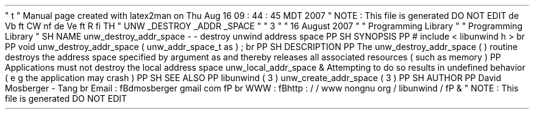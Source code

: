 '
\
"
t
.
\
"
Manual
page
created
with
latex2man
on
Thu
Aug
16
09
:
44
:
45
MDT
2007
.
\
"
NOTE
:
This
file
is
generated
DO
NOT
EDIT
.
.
de
Vb
.
ft
CW
.
nf
.
.
.
de
Ve
.
ft
R
.
fi
.
.
.
TH
"
UNW
\
\
_DESTROY
\
\
_ADDR
\
\
_SPACE
"
"
3
"
"
16
August
2007
"
"
Programming
Library
"
"
Programming
Library
"
.
SH
NAME
unw_destroy_addr_space
\
-
\
-
destroy
unwind
address
space
.
PP
.
SH
SYNOPSIS
.
PP
#
include
<
libunwind
.
h
>
.
br
.
PP
void
unw_destroy_addr_space
(
unw_addr_space_t
as
)
;
.
br
.
PP
.
SH
DESCRIPTION
.
PP
The
unw_destroy_addr_space
(
)
routine
destroys
the
address
space
specified
by
argument
as
and
thereby
releases
all
associated
resources
(
such
as
memory
)
.
.
PP
Applications
must
not
destroy
the
local
address
space
unw_local_addr_space
\
&
.
Attempting
to
do
so
results
in
undefined
behavior
(
e
.
g
.
the
application
may
crash
)
.
.
PP
.
SH
SEE
ALSO
.
PP
libunwind
(
3
)
unw_create_addr_space
(
3
)
.
PP
.
SH
AUTHOR
.
PP
David
Mosberger
\
-
Tang
.
br
Email
:
\
fBdmosberger
gmail
.
com
\
fP
.
br
WWW
:
\
fBhttp
:
/
/
www
.
nongnu
.
org
/
libunwind
/
\
fP
\
&
.
.
\
"
NOTE
:
This
file
is
generated
DO
NOT
EDIT
.
